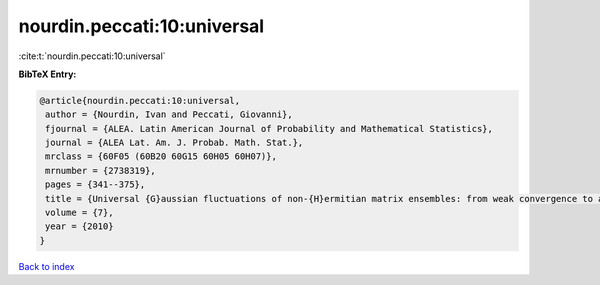 nourdin.peccati:10:universal
============================

:cite:t:`nourdin.peccati:10:universal`

**BibTeX Entry:**

.. code-block:: bibtex

   @article{nourdin.peccati:10:universal,
    author = {Nourdin, Ivan and Peccati, Giovanni},
    fjournal = {ALEA. Latin American Journal of Probability and Mathematical Statistics},
    journal = {ALEA Lat. Am. J. Probab. Math. Stat.},
    mrclass = {60F05 (60B20 60G15 60H05 60H07)},
    mrnumber = {2738319},
    pages = {341--375},
    title = {Universal {G}aussian fluctuations of non-{H}ermitian matrix ensembles: from weak convergence to almost sure {CLT}s},
    volume = {7},
    year = {2010}
   }

`Back to index <../By-Cite-Keys.html>`_
